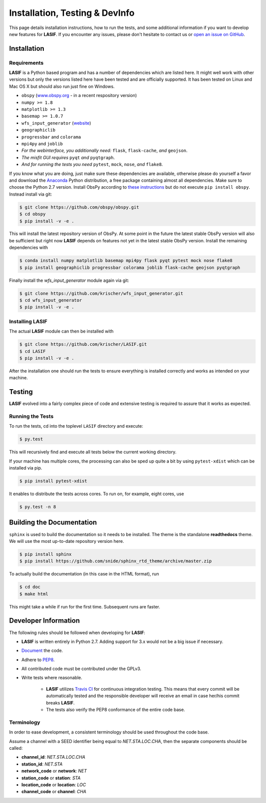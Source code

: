 Installation, Testing & DevInfo
===============================

This page details installation instructions, how to run the tests, and some
additional information if you want to develop new features for **LASIF**. If
you encounter any issues, please don't hesitate to contact us or
`open an issue on GitHub <https://github.com/krischer/LASIF/issues/new>`_.


Installation
------------

Requirements
^^^^^^^^^^^^

**LASIF** is a Python based program and has a number of dependencies which
are listed here. It might well work with other versions but only the versions
listed here have been tested and are officially supported. It has been
tested on Linux and Mac OS X but should also run just fine on Windows.

* ``obspy`` (`www.obspy.org <http://www.obspy.org/>`_ - in a recent
  respository version)
* ``numpy >= 1.8``
* ``matplotlib >= 1.3``
* ``basemap >= 1.0.7``
* ``wfs_input_generator`` (`website <http://github.com/krischer/wfs_input_generator>`_)
* ``geographiclib``
* ``progressbar`` and ``colorama``
* ``mpi4py`` and ``joblib``
* *For the webinterface, you additionally need:* ``flask``, ``flask-cache``,
  *and* ``geojson``.
* *The misfit GUI requires* ``pyqt`` *and* ``pyqtgraph``.
* *And for running the tests you need* ``pytest``, ``mock``, ``nose``, *and*
  ``flake8``.


If you know what you are doing, just make sure these dependencies are
available, otherwise please do yourself a favor and download the
`Anaconda <https://store.continuum.io/cshop/anaconda/>`_ Python
distribution, a free package containing almost all dependencies. Make sure
to choose the Python 2.7 version. Install ObsPy according to
`these instructions <https://github.com/obspy/obspy/wiki/Installation-via-Anaconda>`_
but do not execute ``pip install obspy``. Instead install via git:

.. code-block:: bash

    $ git clone https://github.com/obspy/obspy.git
    $ cd obspy
    $ pip install -v -e .

This will install the latest repository version of ObsPy. At some point in
the future the latest stable ObsPy version will also be sufficient but right
now **LASIF** depends on features not yet in the latest stable ObsPy version.
Install the remaining dependencies with

.. code-block:: bash

    $ conda install numpy matplotlib basemap mpi4py flask pyqt pytest mock nose flake8
    $ pip install geographiclib progressbar colorama joblib flask-cache geojson pyqtgraph

Finally install the *wfs_input_generator* module again via git:

.. code-block:: bash

    $ git clone https://github.com/krischer/wfs_input_generator.git
    $ cd wfs_input_generator
    $ pip install -v -e .


Installing LASIF
^^^^^^^^^^^^^^^^

The actual **LASIF** module can then be installed with

.. code-block:: bash

    $ git clone https://github.com/krischer/LASIF.git
    $ cd LASIF
    $ pip install -v -e .

After the installation one should run the tests to ensure everything is
installed correctly and works as intended on your machine.


Testing
-------

**LASIF** evolved into a fairly complex piece of code and extensive testing is
required to assure that it works as expected.

Running the Tests
^^^^^^^^^^^^^^^^^

To run the tests, cd into the toplevel ``LASIF`` directory and execute:


.. code-block:: bash

    $ py.test

This will recursively find and execute all tests below the current working
directory.


If your machine has multiple cores, the processing can also be sped up
quite a bit by using ``pytest-xdist`` which can be installed via pip.

.. code-block:: bash

    $ pip install pytest-xdist

It enables to distribute the tests across cores. To run on, for example, eight
cores, use

.. code-block:: bash

    $ py.test -n 8


Building the Documentation
--------------------------

``sphinx`` is used to build the documentation so it needs to be installed. The
theme is the standalone **readthedocs** theme. We will use the most up-to-date
repository version here.

.. code-block:: bash

    $ pip install sphinx
    $ pip install https://github.com/snide/sphinx_rtd_theme/archive/master.zip

To actually build the documentation (in this case in the HTML format), run

.. code-block:: bash

    $ cd doc
    $ make html

This might take a while if run for the first time. Subsequent runs are faster.


Developer Information
---------------------


The following rules should be followed when developing for **LASIF**:

* **LASIF** is written entirely in Python 2.7. Adding support for 3.x would
  not be a big issue if necessary.
* `Document <http://lukeplant.me.uk/blog/posts/docs-or-it-doesnt-exist/>`_ the
  code.
* Adhere to `PEP8 <http://www.python.org/dev/peps/pep-0008/>`_.
* All contributed code must be contributed under the GPLv3.
* Write tests where reasonable.

    * **LASIF** utilizes `Travis CI <https://travis-ci.org/krischer/LASIF>`_
      for continuous integration testing. This means that every commit will be
      automatically tested and the responsible developer will receive an email
      in case her/his commit breaks **LASIF**.
    * The tests also verify the PEP8 conformance of the entire code base.


Terminology
^^^^^^^^^^^

In order to ease development, a consistent terminology should be used
throughout the code base.

Assume a channel with a SEED identifier being equal to `NET.STA.LOC.CHA`, then
the separate components should be called:

* **channel_id**: `NET.STA.LOC.CHA`
* **station_id**: `NET.STA`
* **network_code** or **network**: `NET`
* **station_code** or **station**: `STA`
* **location_code** or **location**: `LOC`
* **channel_code** or **channel**: `CHA`
